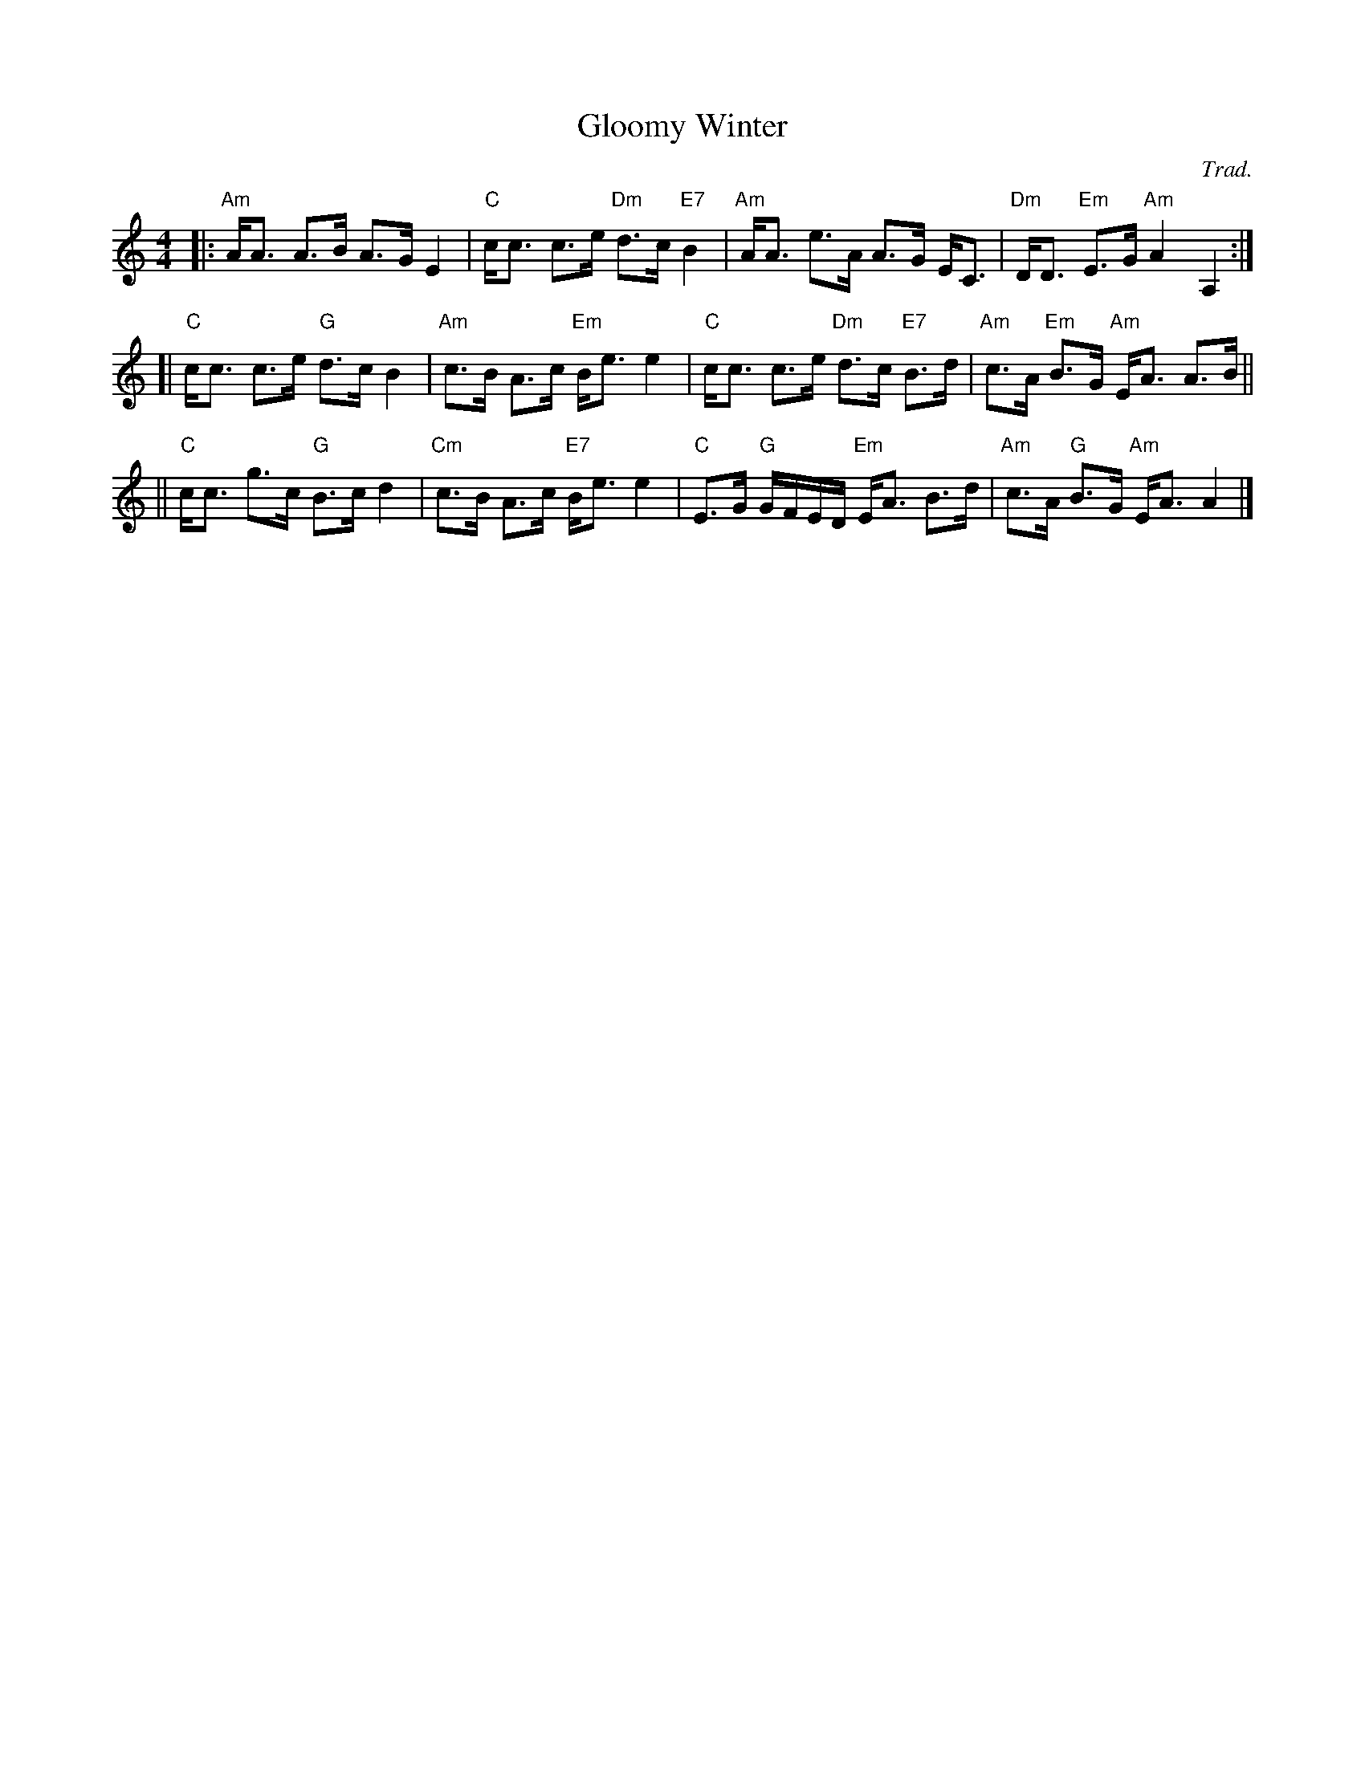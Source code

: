 X: 1
T: Gloomy Winter
M: 4/4
L: 1/8
C: Trad.
R: Strathspey
Z: Ian Brockbank, chords from Sylvia Miskoe's version
K: A min
|: "Am"A<A A>B A>G E2 | "C"c<c c>e "Dm"d>c "E7"B2 \
| "Am"A<A e>A A>G E<C | "Dm"D<D "Em"E>G "Am"A2 A,2 :|
[| "C"c<c c>e "G"d>c B2 | "Am"c>B A>c "Em"B<e e2 \
| "C"c<c c>e "Dm"d>c "E7"B>d | "Am"c>A "Em"B>G "Am"E<A A>B ||
|| "C"c<c g>c "G"B>c d2 | "Cm"c>B A>c "E7"B<e e2 \
| "C"E>G "G"G/F/E/D/ "Em"E<A B>d | "Am"c>A "G"B>G "Am"E<A A2 |]
